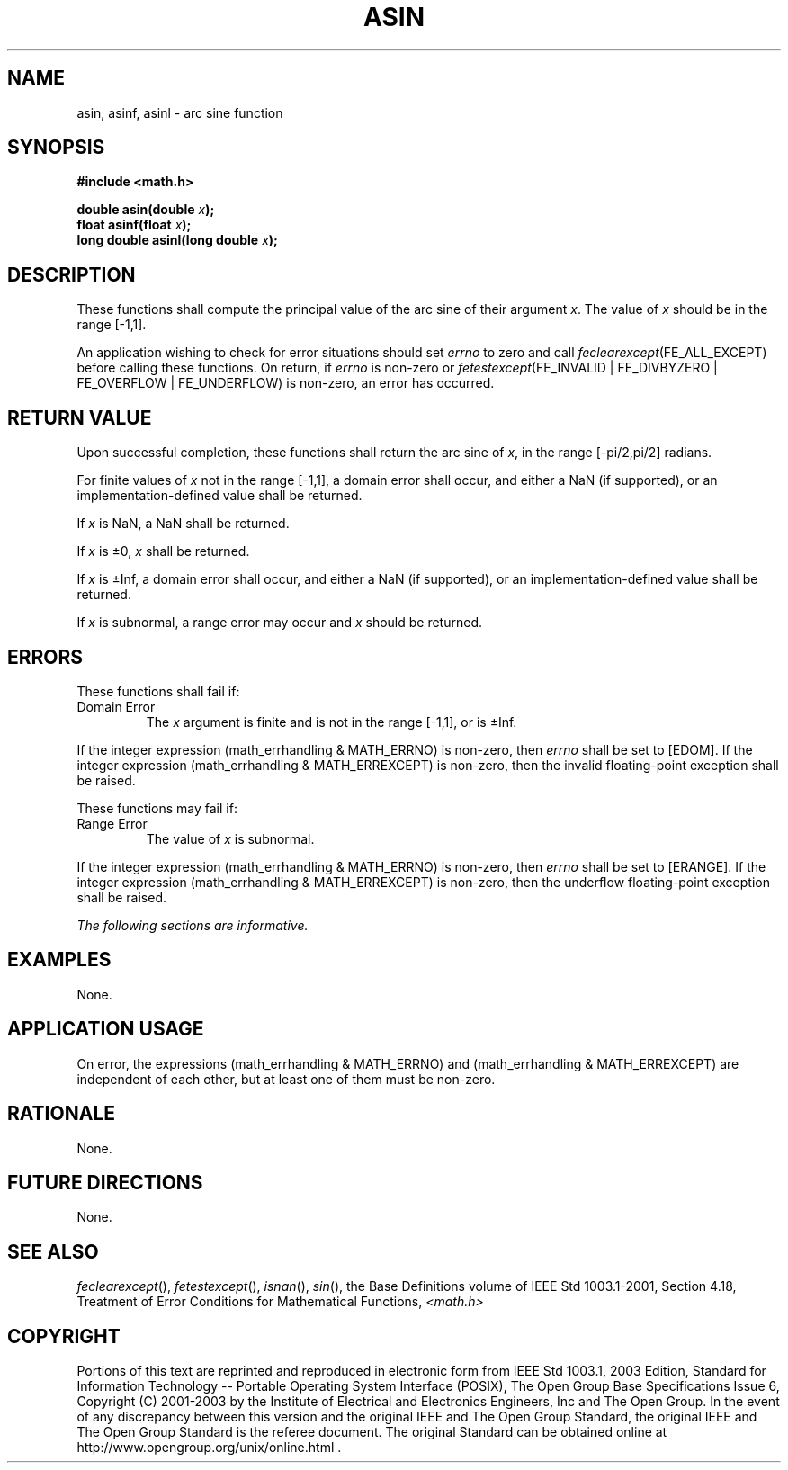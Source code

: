 .\" Copyright (c) 2001-2003 The Open Group, All Rights Reserved 
.TH "ASIN" 3 2003 "IEEE/The Open Group" "POSIX Programmer's Manual"
.\" asin 
.SH NAME
asin, asinf, asinl \- arc sine function
.SH SYNOPSIS
.LP
\fB#include <math.h>
.br
.sp
double asin(double\fP \fIx\fP\fB);
.br
float asinf(float\fP \fIx\fP\fB);
.br
long double asinl(long double\fP \fIx\fP\fB);
.br
\fP
.SH DESCRIPTION
.LP
These functions shall compute the principal value of the arc sine
of their argument \fIx\fP. The value of \fIx\fP should be in
the range [-1,1].
.LP
An application wishing to check for error situations should set \fIerrno\fP
to zero and call
\fIfeclearexcept\fP(FE_ALL_EXCEPT) before calling these functions.
On return, if \fIerrno\fP is non-zero or
\fIfetestexcept\fP(FE_INVALID | FE_DIVBYZERO | FE_OVERFLOW | FE_UNDERFLOW)
is non-zero, an error has occurred.
.SH RETURN VALUE
.LP
Upon successful completion, these functions shall return the arc sine
of \fIx\fP, in the range [-pi/2,pi/2] radians.
.LP
For finite values of \fIx\fP not in the range [-1,1], a domain error
shall occur, and  either a NaN
(if supported), or an implementation-defined value shall be
returned.
.LP
If
\fIx\fP is NaN, a NaN shall be returned.
.LP
If \fIx\fP is \(+-0, \fIx\fP shall be returned.
.LP
If \fIx\fP is \(+-Inf, a domain error shall occur, and either a NaN
(if supported), or an implementation-defined value
shall be returned.
.LP
If \fIx\fP is subnormal, a range error may occur and \fIx\fP should
be returned. 
.SH ERRORS
.LP
These functions shall fail if:
.TP 7
Domain\ Error
The \fIx\fP argument is finite and is not in the range [-1,1],  or
is \(+-Inf.  
.LP
If the integer expression (math_errhandling & MATH_ERRNO) is non-zero,
then \fIerrno\fP shall be set to [EDOM]. If the
integer expression (math_errhandling & MATH_ERREXCEPT) is non-zero,
then the invalid floating-point exception shall be
raised.
.sp
.LP
These functions may fail if:
.TP 7
Range\ Error
The value of \fIx\fP is subnormal. 
.LP
If the integer expression (math_errhandling & MATH_ERRNO) is non-zero,
then \fIerrno\fP shall be set to [ERANGE]. If the
integer expression (math_errhandling & MATH_ERREXCEPT) is non-zero,
then the underflow floating-point exception shall be
raised. 
.sp
.LP
\fIThe following sections are informative.\fP
.SH EXAMPLES
.LP
None.
.SH APPLICATION USAGE
.LP
On error, the expressions (math_errhandling & MATH_ERRNO) and (math_errhandling
& MATH_ERREXCEPT) are independent of
each other, but at least one of them must be non-zero.
.SH RATIONALE
.LP
None.
.SH FUTURE DIRECTIONS
.LP
None.
.SH SEE ALSO
.LP
\fIfeclearexcept\fP(), \fIfetestexcept\fP(), \fIisnan\fP(), \fIsin\fP(),
the Base Definitions volume of
IEEE\ Std\ 1003.1-2001, Section 4.18, Treatment of Error Conditions
for
Mathematical Functions, \fI<math.h>\fP
.SH COPYRIGHT
Portions of this text are reprinted and reproduced in electronic form
from IEEE Std 1003.1, 2003 Edition, Standard for Information Technology
-- Portable Operating System Interface (POSIX), The Open Group Base
Specifications Issue 6, Copyright (C) 2001-2003 by the Institute of
Electrical and Electronics Engineers, Inc and The Open Group. In the
event of any discrepancy between this version and the original IEEE and
The Open Group Standard, the original IEEE and The Open Group Standard
is the referee document. The original Standard can be obtained online at
http://www.opengroup.org/unix/online.html .

